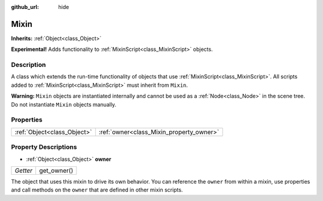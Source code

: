 :github_url: hide

.. Generated automatically by doc/tools/make_rst.py in Godot's source tree.
.. DO NOT EDIT THIS FILE, but the Mixin.xml source instead.
.. The source is found in doc/classes or modules/<name>/doc_classes.

.. _class_Mixin:

Mixin
=====

**Inherits:** :ref:`Object<class_Object>`

**Experimental!** Adds functionality to :ref:`MixinScript<class_MixinScript>` objects.

Description
-----------

A class which extends the run-time functionality of objects that use :ref:`MixinScript<class_MixinScript>`. All scripts added to :ref:`MixinScript<class_MixinScript>` must inherit from ``Mixin``.

\ **Warning:** ``Mixin`` objects are instantiated internally and cannot be used as a :ref:`Node<class_Node>` in the scene tree. Do not instantiate ``Mixin`` objects manually.

Properties
----------

+-----------------------------+------------------------------------------+
| :ref:`Object<class_Object>` | :ref:`owner<class_Mixin_property_owner>` |
+-----------------------------+------------------------------------------+

Property Descriptions
---------------------

.. _class_Mixin_property_owner:

- :ref:`Object<class_Object>` **owner**

+----------+-------------+
| *Getter* | get_owner() |
+----------+-------------+

The object that uses this mixin to drive its own behavior. You can reference the ``owner`` from within a mixin, use properties and call methods on the ``owner`` that are defined in other mixin scripts.

.. |virtual| replace:: :abbr:`virtual (This method should typically be overridden by the user to have any effect.)`
.. |const| replace:: :abbr:`const (This method has no side effects. It doesn't modify any of the instance's member variables.)`
.. |vararg| replace:: :abbr:`vararg (This method accepts any number of arguments after the ones described here.)`
